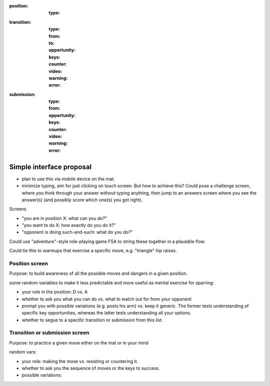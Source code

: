 
:position:
  :type:


:transition:
  :type:
  :from:
  :to:
  :opportunity:
  :keys:
  :counter:
  :video:
  :warning:
  :error:


:submission:
  :type:
  :from:
  :opportunity:
  :keys:

  :counter:
  :video:
  :warning:
  :error:


Simple interface proposal
-------------------------

* plan to use this via mobile device on the mat.
* minimize typing, aim for just clicking on touch screen.
  But how to achieve this?  Could pose a challenge screen,
  where you think through your answer without typing anything,
  then jump to an answers screen where you see the answer(s)
  (and possibly score which one(s) you got right).

Screens

* "you are in position X: what can you do?"
* "you want to do X: how exactly do you do it?"
* "opponent is doing such-and-such: what do you do?"

Could use "adventure"-style role-playing game FSA to string
these together in a plausible flow.

Could tie this to warmups that exercise a specific move,
e.g. "triangle" hip raises.

Position screen
...............

Purpose: to build awareness of all the possible moves and dangers
in a given position.

some random variables to make it less predictable and more useful as
mental exercise for sparring:

* your role in the position: D vs. A
* whether to ask you what you can do vs. what to watch out for from
  your opponent
* prompt you with possible variations (e.g. posts his arm) vs. keep
  it generic.  The former tests understanding of specific key opportunities,
  whereas the latter tests understanding all your options.
* whether to segue to a specific transition or submission from this
  list.

Transition or submission screen
...............................

Purpose: to practice a given move either on the mat or in your mind

random vars:

* your role: making the move vs. resisting or countering it.
* whether to ask you the sequence of moves or the keys to success.
* possible variations: 

